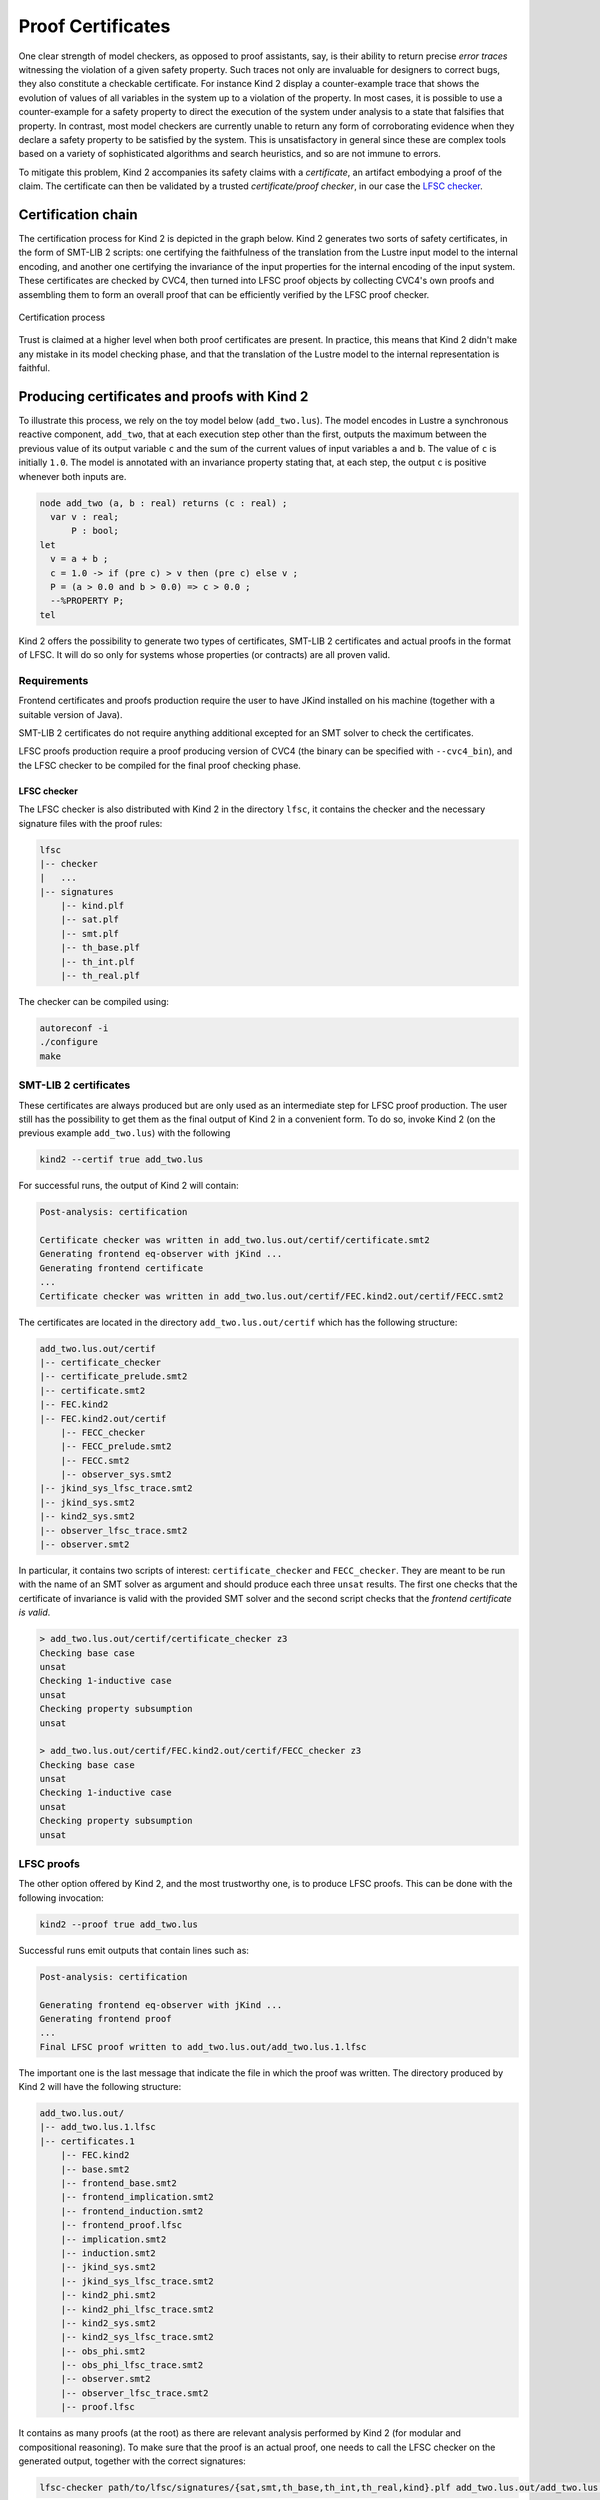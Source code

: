 .. _9_other/5_proofs:

Proof Certificates
==================

One clear strength of model checkers, as opposed to proof assistants, say, is
their ability to return precise *error traces* witnessing the violation of a
given safety property. Such traces not only are invaluable for designers to
correct bugs, they also constitute a checkable certificate. For instance Kind 2
display a counter-example trace that shows the evolution of values of all
variables in the system up to a violation of the property. In most cases, it is
possible to use a counter-example for a safety property to direct the execution
of the system under analysis to a state that falsifies that property.  In
contrast, most model checkers are currently unable to return any form of
corroborating evidence when they declare a safety property to be satisfied by
the system. This is unsatisfactory in general since these are complex tools
based on a variety of sophisticated algorithms and search heuristics, and so
are not immune to errors.

To mitigate this problem, Kind 2 accompanies its safety claims with a
*certificate*\ , an artifact embodying a proof of the claim. The certificate can
then be validated by a trusted *certificate/proof checker*\ , in our case the
`LFSC checker <https://github.com/cvc5/LFSC>`_.

Certification chain
-------------------

The certification process for Kind 2 is depicted in the graph below. Kind 2
generates two sorts of safety certificates, in the form of SMT-LIB 2 scripts:
one certifying the faithfulness of the translation from the Lustre input model
to the internal encoding, and another one certifying the invariance of the
input properties for the internal encoding of the input system. These
certificates are checked by CVC4, then turned into LFSC proof objects by
collecting CVC4's own proofs and assembling them to form an overall proof that
can be efficiently verified by the LFSC proof checker.


.. figure:: ./certif_process.png
   :alt: Certification process
   :align: center

   Certification process


Trust is claimed at a higher level when both proof certificates are present. In
practice, this means that Kind 2 didn't make any mistake in its model checking
phase, and that the translation of the Lustre model to the internal
representation is faithful.

Producing certificates and proofs with Kind 2
---------------------------------------------

To illustrate this process, we rely on the toy model below (\ ``add_two.lus``\ ).
The model encodes in Lustre a synchronous reactive component, ``add_two``\ , that
at each execution step other than the first, outputs the maximum between the
previous value of its output variable ``c`` and the sum of the current values of
input variables ``a`` and ``b``.  The value of ``c`` is initially ``1.0``.  The model
is annotated with an invariance property stating that, at each step, the output
``c`` is positive whenever both inputs are.

.. code-block:: none

   node add_two (a, b : real) returns (c : real) ;
     var v : real;
         P : bool;
   let
     v = a + b ; 
     c = 1.0 -> if (pre c) > v then (pre c) else v ;
     P = (a > 0.0 and b > 0.0) => c > 0.0 ;
     --%PROPERTY P;
   tel

Kind 2 offers the possibility to generate two types of certificates, SMT-LIB 2
certificates and actual proofs in the format of LFSC. It will do so only for
systems whose properties (or contracts) are all proven valid.

Requirements
^^^^^^^^^^^^

Frontend certificates and proofs production require the user to have JKind
installed on his machine (together with a suitable version of Java).

SMT-LIB 2 certificates do not require anything additional excepted for an SMT
solver to check the certificates.

LFSC proofs production require a proof producing version of CVC4 (the binary
can be specified with ``--cvc4_bin``), and the LFSC checker to be compiled for
the final proof checking phase.

LFSC checker
~~~~~~~~~~~~

The LFSC checker is also distributed with Kind 2 in the directory ``lfsc``, it
contains the checker and the necessary signature files with the proof rules:

.. code-block:: none

   lfsc
   |-- checker
   |   ...
   |-- signatures
       |-- kind.plf
       |-- sat.plf
       |-- smt.plf
       |-- th_base.plf
       |-- th_int.plf
       |-- th_real.plf

The checker can be compiled using:

.. code-block:: none

   autoreconf -i
   ./configure 
   make

SMT-LIB 2 certificates
^^^^^^^^^^^^^^^^^^^^^^

These certificates are always produced but are only used as an intermediate
step for LFSC proof production. The user still has the possibility to get them
as the final output of Kind 2 in a convenient form. To do so, invoke Kind 2 (on
the previous example ``add_two.lus``) with the following

.. code-block:: none

   kind2 --certif true add_two.lus

For successful runs, the output of Kind 2 will contain:

.. code-block:: none

   Post-analysis: certification

   Certificate checker was written in add_two.lus.out/certif/certificate.smt2
   Generating frontend eq-observer with jKind ...
   Generating frontend certificate
   ...
   Certificate checker was written in add_two.lus.out/certif/FEC.kind2.out/certif/FECC.smt2

The certificates are located in the directory ``add_two.lus.out/certif`` which has the
following structure:

.. code-block:: none

   add_two.lus.out/certif
   |-- certificate_checker
   |-- certificate_prelude.smt2
   |-- certificate.smt2
   |-- FEC.kind2
   |-- FEC.kind2.out/certif
       |-- FECC_checker
       |-- FECC_prelude.smt2
       |-- FECC.smt2
       |-- observer_sys.smt2
   |-- jkind_sys_lfsc_trace.smt2
   |-- jkind_sys.smt2
   |-- kind2_sys.smt2
   |-- observer_lfsc_trace.smt2
   |-- observer.smt2


In particular, it contains two scripts of interest: ``certificate_checker`` and
``FECC_checker``. They are meant to be run with the name of an SMT solver as
argument and should produce each three ``unsat`` results. The first one checks
that the certificate of invariance is valid with the provided SMT solver and
the second script checks that the *frontend certificate is valid*.

.. code-block:: none

   > add_two.lus.out/certif/certificate_checker z3
   Checking base case
   unsat
   Checking 1-inductive case
   unsat
   Checking property subsumption
   unsat

   > add_two.lus.out/certif/FEC.kind2.out/certif/FECC_checker z3
   Checking base case
   unsat
   Checking 1-inductive case
   unsat
   Checking property subsumption
   unsat

LFSC proofs
^^^^^^^^^^^

The other option offered by Kind 2, and the most trustworthy one, is to produce
LFSC proofs. This can be done with the following invocation:

.. code-block:: none

   kind2 --proof true add_two.lus

Successful runs emit outputs that contain lines such as:

.. code-block:: none

   Post-analysis: certification

   Generating frontend eq-observer with jKind ...
   Generating frontend proof
   ...
   Final LFSC proof written to add_two.lus.out/add_two.lus.1.lfsc

The important one is the last message that indicate the file in which the proof
was written. The directory produced by Kind 2 will have the following
structure:

.. code-block:: none

   add_two.lus.out/
   |-- add_two.lus.1.lfsc
   |-- certificates.1
       |-- FEC.kind2
       |-- base.smt2
       |-- frontend_base.smt2
       |-- frontend_implication.smt2
       |-- frontend_induction.smt2
       |-- frontend_proof.lfsc
       |-- implication.smt2
       |-- induction.smt2
       |-- jkind_sys.smt2
       |-- jkind_sys_lfsc_trace.smt2
       |-- kind2_phi.smt2
       |-- kind2_phi_lfsc_trace.smt2
       |-- kind2_sys.smt2
       |-- kind2_sys_lfsc_trace.smt2
       |-- obs_phi.smt2
       |-- obs_phi_lfsc_trace.smt2
       |-- observer.smt2
       |-- observer_lfsc_trace.smt2
       |-- proof.lfsc

It contains as many proofs (at the root) as there are relevant analysis
performed by Kind 2 (for modular and compositional reasoning). To make sure
that the proof is an actual proof, one needs to call the LFSC checker on the
generated output, together with the correct signatures:

.. code-block:: none

   lfsc-checker path/to/lfsc/signatures/{sat,smt,th_base,th_int,th_real,kind}.plf add_two.lus.out/add_two.lus.1.lfsc

The return code for this command execution is ``0`` when everything was checked
correctly. Two lines will be displayed when both the proof of invariance and
the proof of correct translation by the frontend are valid:

.. code-block:: none

   File add_two.lus.out/add_two.lus.1.lfsc, line 198, character 17: Check successful
   File add_two.lus.out/add_two.lus.1.lfsc, line 628, character 18: Check successful

In the case where only the invariance proof was produced and checked, the
return code will still be ``0`` but only one ``Check successful`` will be in the
output of ``lfsc-checker``.

Contents of certificates
------------------------

For a given problem (whose safety property is P), an internal certificate
consists in only a pair :math:`(k, \phi)` where :math:`\phi` is a *k*\ -inductive invariant of the
system which implies the original properties. SMT-LIB 2 certificates are in
fact scripts whose check make sure that :math:`\phi` implies P and is *k*\ -inductive. The
LFSC proof is a formal proof that P is invariant in the system, using
sub-proofs of validity (unsatisfiability) returned by CVC4.

LFSC signature
--------------

A proof system is formally defined in LFSC through *signatures*, which contain
a definition of the system's language together with axioms and proof rules.
The proof system used by CVC4 is defined over a number of signatures, which are
included in its source code distribution. Those relevant to this work include
signatures for propositional logic and resolution (``sat.plf``); first-order
terms and formulas, with rules for CNF conversion and abstraction to
propositional logic (``smt.plf``); equality over uninterpreted functions
(``th_base.plf``); and real and integer linear arithmetic (``th_int.plf`` and
``th_real.plf``).

CVC4's proof system is extended with an additional signature (``kind.plf``) for
*k*\ -inductive reasoning, invariance and safety.  This signature also specifies
the encoding for state variables, initial states, transition relations, and
property predicates.  State variables are encoded as functions from natural
numbers to values.  This way, the unrolling of the transition relation does not
need the creation of several copies of the state variable tuple **x**.  For
example, for the state vector **x** = (\ *y* , *z*\ ) with *y* of type real and *z*
of type integer, the LFSC encoding will make *y* and *z* respectively functions
from naturals to reals and integers.  So we will use the tuples (\ *y*\ (0) ,
*z*\ (0)), (\ *y*\ (1) , *z*\ (1)), ... instead of (\ *y0* , *z0*\ ), (\ *y1* , *z1*\ ), ... where
*y0* , *y* 1 , ..., *z0* , *z1*\ , ... are (distinct) variables.  Correspondingly,
our LFSC encoding of a transition relation formula T[\ **x**\ , **x'**\ ] is
parametrized by two natural variables, the index of the pre-state and of the
post-state, instead of two tuples of state variables.  Similarly, I, P and :math:`\phi`
are parametrized by a single natural variable.

The signature defines several derivability judgments,
including one for proofs of invariance, which has the following type:


.. math::

   \begin{split}
   \text{invariant}: \Pi\ \text{I}:&\ \mathbb{N} \to \text{formula}.\\
   \Pi\ \text{T}:&\ \mathbb{N} \to \mathbb{N} \to \text{formula}.\\
   \Pi\ \text{I}:&\ \mathbb{N} \to \text{formula}. \text{Type}
   \end{split}


It also contains various rules to build proofs of invariance by *k*\ -induction.
This signature also specifies how to encapsulate proofs for the front-end
certificates by providing a additional judgment, safe(I,T,P,I',T',P'), which
can be derived only when invariant(I,T,P) is derivable and the observational
equivalence between (I,T,P) and (I',T',P') is provable (judgment woe). Self
contained proofs of safety follow the sketch depicted below, where Smt stands
for an unsatisfiability rule whose proof tree is obtained, with minor changes,
from a proof produced by CVC4.


.. figure:: ./proofsketch.png
   :alt: Proof sketch
   :align: center

   Proof sketch

